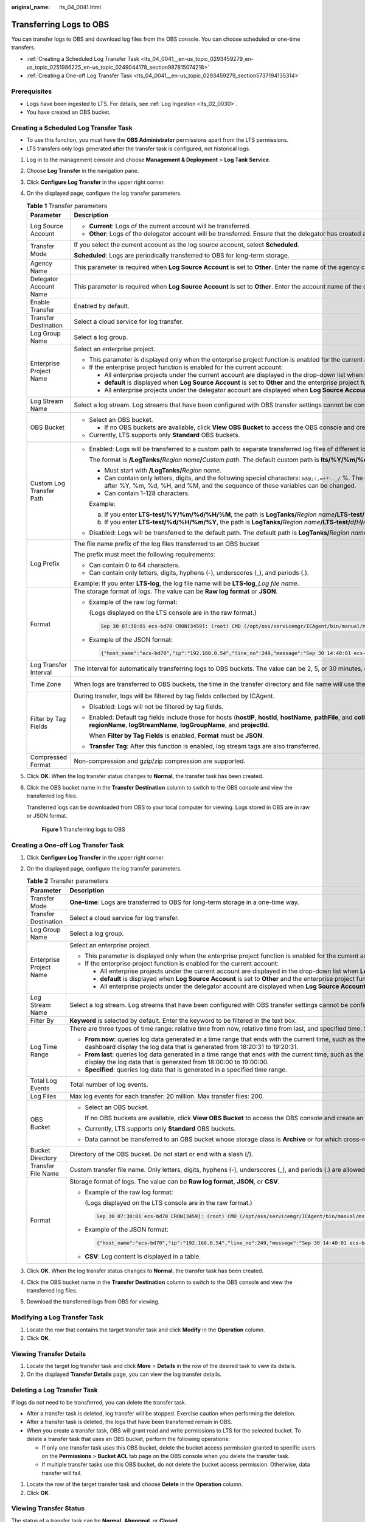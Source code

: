 :original_name: lts_04_0041.html

.. _lts_04_0041:

Transferring Logs to OBS
========================

You can transfer logs to OBS and download log files from the OBS console. You can choose scheduled or one-time transfers.

-  :ref:`Creating a Scheduled Log Transfer Task <lts_04_0041__en-us_topic_0293459279_en-us_topic_0251986225_en-us_topic_0249044178_section987815074218>`
-  :ref:`Creating a One-off Log Transfer Task <lts_04_0041__en-us_topic_0293459279_section5737194135314>`

Prerequisites
-------------

-  Logs have been ingested to LTS. For details, see :ref:`Log Ingestion <lts_02_0030>`.
-  You have created an OBS bucket.

.. _lts_04_0041__en-us_topic_0293459279_en-us_topic_0251986225_en-us_topic_0249044178_section987815074218:

Creating a Scheduled Log Transfer Task
--------------------------------------

-  To use this function, you must have the **OBS Administrator** permissions apart from the LTS permissions.
-  LTS transfers only logs generated after the transfer task is configured, not historical logs.

#. Log in to the management console and choose **Management & Deployment** > **Log Tank Service**.

#. Choose **Log Transfer** in the navigation pane.

#. Click **Configure Log Transfer** in the upper right corner.

#. On the displayed page, configure the log transfer parameters.

   .. table:: **Table 1** Transfer parameters

      +--------------------------+--------------------------------------------------------------------------------------------------------------------------------------------------------------------------------------------------------------------------------------------------------------------------------------------------------------------------------------------------------------+----------------------------------+
      | Parameter                | Description                                                                                                                                                                                                                                                                                                                                                  | Example                          |
      +==========================+==============================================================================================================================================================================================================================================================================================================================================================+==================================+
      | Log Source Account       | -  **Current**: Logs of the current account will be transferred.                                                                                                                                                                                                                                                                                             | Current                          |
      |                          | -  **Other**: Logs of the delegator account will be transferred. Ensure that the delegator has created an agency for log transfer delegation. For details, see section "Creating an Agency".                                                                                                                                                                 |                                  |
      +--------------------------+--------------------------------------------------------------------------------------------------------------------------------------------------------------------------------------------------------------------------------------------------------------------------------------------------------------------------------------------------------------+----------------------------------+
      | Transfer Mode            | If you select the current account as the log source account, select **Scheduled**.                                                                                                                                                                                                                                                                           | Scheduled                        |
      |                          |                                                                                                                                                                                                                                                                                                                                                              |                                  |
      |                          | **Scheduled**: Logs are periodically transferred to OBS for long-term storage.                                                                                                                                                                                                                                                                               |                                  |
      +--------------------------+--------------------------------------------------------------------------------------------------------------------------------------------------------------------------------------------------------------------------------------------------------------------------------------------------------------------------------------------------------------+----------------------------------+
      | Agency Name              | This parameter is required when **Log Source Account** is set to **Other**. Enter the name of the agency created by the delegator.                                                                                                                                                                                                                           | ``-``                            |
      +--------------------------+--------------------------------------------------------------------------------------------------------------------------------------------------------------------------------------------------------------------------------------------------------------------------------------------------------------------------------------------------------------+----------------------------------+
      | Delegator Account Name   | This parameter is required when **Log Source Account** is set to **Other**. Enter the account name of the delegator.                                                                                                                                                                                                                                         | ``-``                            |
      +--------------------------+--------------------------------------------------------------------------------------------------------------------------------------------------------------------------------------------------------------------------------------------------------------------------------------------------------------------------------------------------------------+----------------------------------+
      | Enable Transfer          | Enabled by default.                                                                                                                                                                                                                                                                                                                                          | Enabled                          |
      +--------------------------+--------------------------------------------------------------------------------------------------------------------------------------------------------------------------------------------------------------------------------------------------------------------------------------------------------------------------------------------------------------+----------------------------------+
      | Transfer Destination     | Select a cloud service for log transfer.                                                                                                                                                                                                                                                                                                                     | OBS                              |
      +--------------------------+--------------------------------------------------------------------------------------------------------------------------------------------------------------------------------------------------------------------------------------------------------------------------------------------------------------------------------------------------------------+----------------------------------+
      | Log Group Name           | Select a log group.                                                                                                                                                                                                                                                                                                                                          | ``-``                            |
      +--------------------------+--------------------------------------------------------------------------------------------------------------------------------------------------------------------------------------------------------------------------------------------------------------------------------------------------------------------------------------------------------------+----------------------------------+
      | Enterprise Project Name  | Select an enterprise project.                                                                                                                                                                                                                                                                                                                                | ``-``                            |
      |                          |                                                                                                                                                                                                                                                                                                                                                              |                                  |
      |                          | -  This parameter is displayed only when the enterprise project function is enabled for the current account.                                                                                                                                                                                                                                                 |                                  |
      |                          | -  If the enterprise project function is enabled for the current account:                                                                                                                                                                                                                                                                                    |                                  |
      |                          |                                                                                                                                                                                                                                                                                                                                                              |                                  |
      |                          |    -  All enterprise projects under the current account are displayed in the drop-down list when **Log Source Account** is set to **Current**.                                                                                                                                                                                                               |                                  |
      |                          |    -  **default** is displayed when **Log Source Account** is set to **Other** and the enterprise project function is not enabled for the delegator account.                                                                                                                                                                                                 |                                  |
      |                          |    -  All enterprise projects under the delegator account are displayed when **Log Source Account** is set to **Other** and the enterprise project function is enabled for the delegator account.                                                                                                                                                            |                                  |
      +--------------------------+--------------------------------------------------------------------------------------------------------------------------------------------------------------------------------------------------------------------------------------------------------------------------------------------------------------------------------------------------------------+----------------------------------+
      | Log Stream Name          | Select a log stream. Log streams that have been configured with OBS transfer settings cannot be configured again.                                                                                                                                                                                                                                            | ``-``                            |
      +--------------------------+--------------------------------------------------------------------------------------------------------------------------------------------------------------------------------------------------------------------------------------------------------------------------------------------------------------------------------------------------------------+----------------------------------+
      | OBS Bucket               | -  Select an OBS bucket.                                                                                                                                                                                                                                                                                                                                     | ``-``                            |
      |                          |                                                                                                                                                                                                                                                                                                                                                              |                                  |
      |                          |    -  If no OBS buckets are available, click **View OBS Bucket** to access the OBS console and create an OBS bucket.                                                                                                                                                                                                                                         |                                  |
      |                          |                                                                                                                                                                                                                                                                                                                                                              |                                  |
      |                          | -  Currently, LTS supports only **Standard** OBS buckets.                                                                                                                                                                                                                                                                                                    |                                  |
      +--------------------------+--------------------------------------------------------------------------------------------------------------------------------------------------------------------------------------------------------------------------------------------------------------------------------------------------------------------------------------------------------------+----------------------------------+
      | Custom Log Transfer Path | -  Enabled: Logs will be transferred to a custom path to separate transferred log files of different log streams.                                                                                                                                                                                                                                            | LTS-test/%Y/%m/%d/%H/%M          |
      |                          |                                                                                                                                                                                                                                                                                                                                                              |                                  |
      |                          |    The format is **/LogTanks/**\ *Region name*\ **/**\ *Custom path*. The default custom path is **lts/%Y/%m/%d**, where **%Y** indicates the year, **%m** indicates the month, and **%d** indicates the day. A custom path must meet the following requirements:                                                                                            |                                  |
      |                          |                                                                                                                                                                                                                                                                                                                                                              |                                  |
      |                          |    -  Must start with **/LogTanks/**\ *Region name*.                                                                                                                                                                                                                                                                                                         |                                  |
      |                          |    -  Can contain only letters, digits, and the following special characters: ``&$@;:,=+?-._/`` %. The character % can only be followed only by Y (year), m (month), d (day), H (hour), and M (minute). Any number of characters can be added before and after %Y, %m, %d, %H, and %M, and the sequence of these variables can be changed.                   |                                  |
      |                          |    -  Can contain 1-128 characters.                                                                                                                                                                                                                                                                                                                          |                                  |
      |                          |                                                                                                                                                                                                                                                                                                                                                              |                                  |
      |                          |    Example:                                                                                                                                                                                                                                                                                                                                                  |                                  |
      |                          |                                                                                                                                                                                                                                                                                                                                                              |                                  |
      |                          |    a. If you enter **LTS-test/%Y/%m/%d/%H/%M**, the path is **LogTanks/**\ *Region name*\ **/LTS-test/**\ *Y*\ **/**\ *m*\ **/**\ *d*\ **/**\ *H*\ **/**\ *M*\ **/**\ *Log file name*.                                                                                                                                                                       |                                  |
      |                          |    b. If you enter **LTS-test/%d/%H/%m/%Y**, the path is **LogTanks/**\ *Region name*\ **/LTS-test/**\ *d*\ **/**\ *H*\ **/**\ *m*\ **/**\ *Y*\ **/**\ *Log file name*.                                                                                                                                                                                      |                                  |
      |                          |                                                                                                                                                                                                                                                                                                                                                              |                                  |
      |                          | -  Disabled: Logs will be transferred to the default path. The default path is **LogTanks/**\ *Region name/2019/01/01/Log group/Log stream/Log file name*.                                                                                                                                                                                                   |                                  |
      +--------------------------+--------------------------------------------------------------------------------------------------------------------------------------------------------------------------------------------------------------------------------------------------------------------------------------------------------------------------------------------------------------+----------------------------------+
      | Log Prefix               | The file name prefix of the log files transferred to an OBS bucket                                                                                                                                                                                                                                                                                           | LTS-log                          |
      |                          |                                                                                                                                                                                                                                                                                                                                                              |                                  |
      |                          | The prefix must meet the following requirements:                                                                                                                                                                                                                                                                                                             |                                  |
      |                          |                                                                                                                                                                                                                                                                                                                                                              |                                  |
      |                          | -  Can contain 0 to 64 characters.                                                                                                                                                                                                                                                                                                                           |                                  |
      |                          | -  Can contain only letters, digits, hyphens (-), underscores (_), and periods (.).                                                                                                                                                                                                                                                                          |                                  |
      |                          |                                                                                                                                                                                                                                                                                                                                                              |                                  |
      |                          | Example: If you enter **LTS-log**, the log file name will be **LTS-log\_**\ *Log file name*.                                                                                                                                                                                                                                                                 |                                  |
      +--------------------------+--------------------------------------------------------------------------------------------------------------------------------------------------------------------------------------------------------------------------------------------------------------------------------------------------------------------------------------------------------------+----------------------------------+
      | Format                   | The storage format of logs. The value can be **Raw log format** or **JSON**.                                                                                                                                                                                                                                                                                 | JSON                             |
      |                          |                                                                                                                                                                                                                                                                                                                                                              |                                  |
      |                          | -  Example of the raw log format:                                                                                                                                                                                                                                                                                                                            |                                  |
      |                          |                                                                                                                                                                                                                                                                                                                                                              |                                  |
      |                          |    (Logs displayed on the LTS console are in the raw format.)                                                                                                                                                                                                                                                                                                |                                  |
      |                          |                                                                                                                                                                                                                                                                                                                                                              |                                  |
      |                          |    .. code-block::                                                                                                                                                                                                                                                                                                                                           |                                  |
      |                          |                                                                                                                                                                                                                                                                                                                                                              |                                  |
      |                          |       Sep 30 07:30:01 ecs-bd70 CRON[3459]: (root) CMD (/opt/oss/servicemgr/ICAgent/bin/manual/mstart.sh > /dev/null 2>&1)                                                                                                                                                                                                                                    |                                  |
      |                          |                                                                                                                                                                                                                                                                                                                                                              |                                  |
      |                          | -  Example of the JSON format:                                                                                                                                                                                                                                                                                                                               |                                  |
      |                          |                                                                                                                                                                                                                                                                                                                                                              |                                  |
      |                          |    .. code-block::                                                                                                                                                                                                                                                                                                                                           |                                  |
      |                          |                                                                                                                                                                                                                                                                                                                                                              |                                  |
      |                          |       {"host_name":"ecs-bd70","ip":"192.168.0.54","line_no":249,"message":"Sep 30 14:40:01 ecs-bd70 CRON[4363]: (root) CMD (/opt/oss/servicemgr/ICAgent/bin/manual/mstart.sh > /dev/null 2>&1)\n","path":"/var/log/syslog","time":1569825602303}                                                                                                             |                                  |
      +--------------------------+--------------------------------------------------------------------------------------------------------------------------------------------------------------------------------------------------------------------------------------------------------------------------------------------------------------------------------------------------------------+----------------------------------+
      | Log Transfer Interval    | The interval for automatically transferring logs to OBS buckets. The value can be 2, 5, or 30 minutes, or 1, 3, 6, or 12 hours.                                                                                                                                                                                                                              | 3 hours                          |
      +--------------------------+--------------------------------------------------------------------------------------------------------------------------------------------------------------------------------------------------------------------------------------------------------------------------------------------------------------------------------------------------------------+----------------------------------+
      | Time Zone                | When logs are transferred to OBS buckets, the time in the transfer directory and file name will use the specified UTC time zone.                                                                                                                                                                                                                             | (UTC) Coordinated Universal Time |
      +--------------------------+--------------------------------------------------------------------------------------------------------------------------------------------------------------------------------------------------------------------------------------------------------------------------------------------------------------------------------------------------------------+----------------------------------+
      | Filter by Tag Fields     | During transfer, logs will be filtered by tag fields collected by ICAgent.                                                                                                                                                                                                                                                                                   | Enabled                          |
      |                          |                                                                                                                                                                                                                                                                                                                                                              |                                  |
      |                          | -  Disabled: Logs will not be filtered by tag fields.                                                                                                                                                                                                                                                                                                        |                                  |
      |                          |                                                                                                                                                                                                                                                                                                                                                              |                                  |
      |                          | -  Enabled: Default tag fields include those for hosts (**hostIP**, **hostId**, **hostName**, **pathFile**, and **collectTime**) and for Kubernetes (**clusterName**, **clusterId**, **nameSpace**, **podName**, **containerName**, and **appName**). Optional public tag fields are **regionName**, **logStreamName**, **logGroupName**, and **projectId**. |                                  |
      |                          |                                                                                                                                                                                                                                                                                                                                                              |                                  |
      |                          |    When **Filter by Tag Fields** is enabled, **Format** must be **JSON**.                                                                                                                                                                                                                                                                                    |                                  |
      |                          |                                                                                                                                                                                                                                                                                                                                                              |                                  |
      |                          | -  **Transfer Tag**: After this function is enabled, log stream tags are also transferred.                                                                                                                                                                                                                                                                   |                                  |
      +--------------------------+--------------------------------------------------------------------------------------------------------------------------------------------------------------------------------------------------------------------------------------------------------------------------------------------------------------------------------------------------------------+----------------------------------+
      | Compressed Format        | Non-compression and gzip/zip compression are supported.                                                                                                                                                                                                                                                                                                      | gzip                             |
      +--------------------------+--------------------------------------------------------------------------------------------------------------------------------------------------------------------------------------------------------------------------------------------------------------------------------------------------------------------------------------------------------------+----------------------------------+

#. Click **OK**. When the log transfer status changes to **Normal**, the transfer task has been created.

#. Click the OBS bucket name in the **Transfer Destination** column to switch to the OBS console and view the transferred log files.

   Transferred logs can be downloaded from OBS to your local computer for viewing. Logs stored in OBS are in raw or JSON format.


   .. figure:: /_static/images/en-us_image_0000001795840149.png
      :alt: **Figure 1** Transferring logs to OBS

      **Figure 1** Transferring logs to OBS

.. _lts_04_0041__en-us_topic_0293459279_section5737194135314:

Creating a One-off Log Transfer Task
------------------------------------

#. Click **Configure Log Transfer** in the upper right corner.
#. On the displayed page, configure the log transfer parameters.

   .. table:: **Table 2** Transfer parameters

      +-------------------------+---------------------------------------------------------------------------------------------------------------------------------------------------------------------------------------------------------------------------------------------------------------------------------------------------------------------------------------------+-----------------------+
      | Parameter               | Description                                                                                                                                                                                                                                                                                                                                 | Example               |
      +=========================+=============================================================================================================================================================================================================================================================================================================================================+=======================+
      | Transfer Mode           | **One-time**: Logs are transferred to OBS for long-term storage in a one-time way.                                                                                                                                                                                                                                                          | One-time              |
      +-------------------------+---------------------------------------------------------------------------------------------------------------------------------------------------------------------------------------------------------------------------------------------------------------------------------------------------------------------------------------------+-----------------------+
      | Transfer Destination    | Select a cloud service for log transfer.                                                                                                                                                                                                                                                                                                    | OBS                   |
      +-------------------------+---------------------------------------------------------------------------------------------------------------------------------------------------------------------------------------------------------------------------------------------------------------------------------------------------------------------------------------------+-----------------------+
      | Log Group Name          | Select a log group.                                                                                                                                                                                                                                                                                                                         | ``-``                 |
      +-------------------------+---------------------------------------------------------------------------------------------------------------------------------------------------------------------------------------------------------------------------------------------------------------------------------------------------------------------------------------------+-----------------------+
      | Enterprise Project Name | Select an enterprise project.                                                                                                                                                                                                                                                                                                               | ``-``                 |
      |                         |                                                                                                                                                                                                                                                                                                                                             |                       |
      |                         | -  This parameter is displayed only when the enterprise project function is enabled for the current account.                                                                                                                                                                                                                                |                       |
      |                         | -  If the enterprise project function is enabled for the current account:                                                                                                                                                                                                                                                                   |                       |
      |                         |                                                                                                                                                                                                                                                                                                                                             |                       |
      |                         |    -  All enterprise projects under the current account are displayed in the drop-down list when **Log Source Account** is set to **Current**.                                                                                                                                                                                              |                       |
      |                         |    -  **default** is displayed when **Log Source Account** is set to **Other** and the enterprise project function is not enabled for the delegator account.                                                                                                                                                                                |                       |
      |                         |    -  All enterprise projects under the delegator account are displayed when **Log Source Account** is set to **Other** and the enterprise project function is enabled for the delegator account.                                                                                                                                           |                       |
      +-------------------------+---------------------------------------------------------------------------------------------------------------------------------------------------------------------------------------------------------------------------------------------------------------------------------------------------------------------------------------------+-----------------------+
      | Log Stream Name         | Select a log stream. Log streams that have been configured with OBS transfer settings cannot be configured again.                                                                                                                                                                                                                           | ``-``                 |
      +-------------------------+---------------------------------------------------------------------------------------------------------------------------------------------------------------------------------------------------------------------------------------------------------------------------------------------------------------------------------------------+-----------------------+
      | Filter By               | **Keyword** is selected by default. Enter the keyword to be filtered in the text box.                                                                                                                                                                                                                                                       | ``-``                 |
      +-------------------------+---------------------------------------------------------------------------------------------------------------------------------------------------------------------------------------------------------------------------------------------------------------------------------------------------------------------------------------------+-----------------------+
      | Log Time Range          | There are three types of time range: relative time from now, relative time from last, and specified time. Select a time range as required.                                                                                                                                                                                                  | ``-``                 |
      |                         |                                                                                                                                                                                                                                                                                                                                             |                       |
      |                         | -  **From now**: queries log data generated in a time range that ends with the current time, such as the previous 1, 5, or 15 minutes. For example, if the current time is 19:20:31 and **1 hour** is selected as the relative time from now, the charts on the dashboard display the log data that is generated from 18:20:31 to 19:20:31. |                       |
      |                         | -  **From last**: queries log data generated in a time range that ends with the current time, such as the previous 1 or 15 minutes. For example, if the current time is 19:20:31 and **1 hour** is selected as the relative time from last, the charts on the dashboard display the log data that is generated from 18:00:00 to 19:00:00.   |                       |
      |                         | -  **Specified**: queries log data that is generated in a specified time range.                                                                                                                                                                                                                                                             |                       |
      +-------------------------+---------------------------------------------------------------------------------------------------------------------------------------------------------------------------------------------------------------------------------------------------------------------------------------------------------------------------------------------+-----------------------+
      | Total Log Events        | Total number of log events.                                                                                                                                                                                                                                                                                                                 | ``-``                 |
      +-------------------------+---------------------------------------------------------------------------------------------------------------------------------------------------------------------------------------------------------------------------------------------------------------------------------------------------------------------------------------------+-----------------------+
      | Log Files               | Max log events for each transfer: 20 million. Max transfer files: 200.                                                                                                                                                                                                                                                                      | ``-``                 |
      +-------------------------+---------------------------------------------------------------------------------------------------------------------------------------------------------------------------------------------------------------------------------------------------------------------------------------------------------------------------------------------+-----------------------+
      | OBS Bucket              | -  Select an OBS bucket.                                                                                                                                                                                                                                                                                                                    | ``-``                 |
      |                         |                                                                                                                                                                                                                                                                                                                                             |                       |
      |                         |    If no OBS buckets are available, click **View OBS Bucket** to access the OBS console and create an OBS bucket.                                                                                                                                                                                                                           |                       |
      |                         |                                                                                                                                                                                                                                                                                                                                             |                       |
      |                         | -  Currently, LTS supports only **Standard** OBS buckets.                                                                                                                                                                                                                                                                                   |                       |
      |                         |                                                                                                                                                                                                                                                                                                                                             |                       |
      |                         | -  Data cannot be transferred to an OBS bucket whose storage class is **Archive** or for which cross-region replication has been configured.                                                                                                                                                                                                |                       |
      +-------------------------+---------------------------------------------------------------------------------------------------------------------------------------------------------------------------------------------------------------------------------------------------------------------------------------------------------------------------------------------+-----------------------+
      | Bucket Directory        | Directory of the OBS bucket. Do not start or end with a slash (/).                                                                                                                                                                                                                                                                          | ``-``                 |
      +-------------------------+---------------------------------------------------------------------------------------------------------------------------------------------------------------------------------------------------------------------------------------------------------------------------------------------------------------------------------------------+-----------------------+
      | Transfer File Name      | Custom transfer file name. Only letters, digits, hyphens (-), underscores (_), and periods (.) are allowed.                                                                                                                                                                                                                                 | ``-``                 |
      +-------------------------+---------------------------------------------------------------------------------------------------------------------------------------------------------------------------------------------------------------------------------------------------------------------------------------------------------------------------------------------+-----------------------+
      | Format                  | Storage format of logs. The value can be **Raw log format**, **JSON**, or **CSV**.                                                                                                                                                                                                                                                          | JSON                  |
      |                         |                                                                                                                                                                                                                                                                                                                                             |                       |
      |                         | -  Example of the raw log format:                                                                                                                                                                                                                                                                                                           |                       |
      |                         |                                                                                                                                                                                                                                                                                                                                             |                       |
      |                         |    (Logs displayed on the LTS console are in the raw format.)                                                                                                                                                                                                                                                                               |                       |
      |                         |                                                                                                                                                                                                                                                                                                                                             |                       |
      |                         |    .. code-block::                                                                                                                                                                                                                                                                                                                          |                       |
      |                         |                                                                                                                                                                                                                                                                                                                                             |                       |
      |                         |       Sep 30 07:30:01 ecs-bd70 CRON[3459]: (root) CMD (/opt/oss/servicemgr/ICAgent/bin/manual/mstart.sh > /dev/null 2>&1)                                                                                                                                                                                                                   |                       |
      |                         |                                                                                                                                                                                                                                                                                                                                             |                       |
      |                         | -  Example of the JSON format:                                                                                                                                                                                                                                                                                                              |                       |
      |                         |                                                                                                                                                                                                                                                                                                                                             |                       |
      |                         |    .. code-block::                                                                                                                                                                                                                                                                                                                          |                       |
      |                         |                                                                                                                                                                                                                                                                                                                                             |                       |
      |                         |       {"host_name":"ecs-bd70","ip":"192.168.0.54","line_no":249,"message":"Sep 30 14:40:01 ecs-bd70 CRON[4363]: (root) CMD (/opt/oss/servicemgr/ICAgent/bin/manual/mstart.sh > /dev/null 2>&1)\n","path":"/var/log/syslog","time":1569825602303}                                                                                            |                       |
      |                         |                                                                                                                                                                                                                                                                                                                                             |                       |
      |                         | -  **CSV**: Log content is displayed in a table.                                                                                                                                                                                                                                                                                            |                       |
      +-------------------------+---------------------------------------------------------------------------------------------------------------------------------------------------------------------------------------------------------------------------------------------------------------------------------------------------------------------------------------------+-----------------------+

#. Click **OK**. When the log transfer status changes to **Normal**, the transfer task has been created.
#. Click the OBS bucket name in the **Transfer Destination** column to switch to the OBS console and view the transferred log files.
#. Download the transferred logs from OBS for viewing.

Modifying a Log Transfer Task
-----------------------------

#. Locate the row that contains the target transfer task and click **Modify** in the **Operation** column.
#. Click **OK**.

Viewing Transfer Details
------------------------

#. Locate the target log transfer task and click **More** > **Details** in the row of the desired task to view its details.
#. On the displayed **Transfer Details** page, you can view the log transfer details.

Deleting a Log Transfer Task
----------------------------

If logs do not need to be transferred, you can delete the transfer task.

-  After a transfer task is deleted, log transfer will be stopped. Exercise caution when performing the deletion.
-  After a transfer task is deleted, the logs that have been transferred remain in OBS.
-  When you create a transfer task, OBS will grant read and write permissions to LTS for the selected bucket. To delete a transfer task that uses an OBS bucket, perform the following operations:

   -  If only one transfer task uses this OBS bucket, delete the bucket access permission granted to specific users on the **Permissions** > **Bucket ACL** tab page on the OBS console when you delete the transfer task.
   -  If multiple transfer tasks use this OBS bucket, do not delete the bucket access permission. Otherwise, data transfer will fail.

#. Locate the row of the target transfer task and choose **Delete** in the **Operation** column.
#. Click **OK**.

Viewing Transfer Status
-----------------------

The status of a transfer task can be **Normal**, **Abnormal**, or **Closed**.

-  **Normal**: The log transfer task works properly.
-  **Abnormal**: An error occurred in the log transfer task. The possible cause is that the access control on the OBS bucket is configured incorrectly. Access the OBS console to correct the settings.
-  **Closed**: The log transfer task is stopped.
